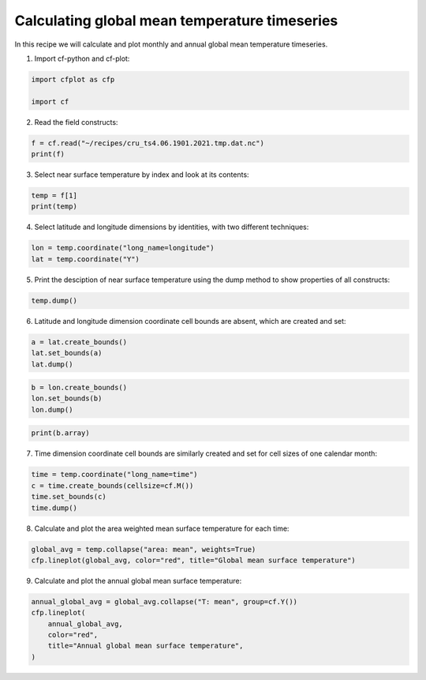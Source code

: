 
.. DO NOT EDIT.
.. THIS FILE WAS AUTOMATICALLY GENERATED BY SPHINX-GALLERY.
.. TO MAKE CHANGES, EDIT THE SOURCE PYTHON FILE:
.. "recipes/plot_1_recipe.py"
.. LINE NUMBERS ARE GIVEN BELOW.

.. only:: html

    .. note::
        :class: sphx-glr-download-link-note

        Click :ref:`here <sphx_glr_download_recipes_plot_1_recipe.py>`
        to download the full example code

.. rst-class:: sphx-glr-example-title

.. _sphx_glr_recipes_plot_1_recipe.py:


Calculating global mean temperature timeseries
====================

In this recipe we will calculate and plot monthly and annual global mean temperature timeseries.

.. GENERATED FROM PYTHON SOURCE LINES 9-10

1. Import cf-python and cf-plot:

.. GENERATED FROM PYTHON SOURCE LINES 10-15

.. code-block:: python


    import cfplot as cfp

    import cf








.. GENERATED FROM PYTHON SOURCE LINES 16-17

2. Read the field constructs:

.. GENERATED FROM PYTHON SOURCE LINES 17-21

.. code-block:: python


    f = cf.read("~/recipes/cru_ts4.06.1901.2021.tmp.dat.nc")
    print(f)





.. rst-class:: sphx-glr-script-out

 .. code-block:: none

    [<CF Field: ncvar%stn(long_name=time(1452), long_name=latitude(360), long_name=longitude(720))>,
     <CF Field: long_name=near-surface temperature(long_name=time(1452), long_name=latitude(360), long_name=longitude(720)) degrees Celsius>]




.. GENERATED FROM PYTHON SOURCE LINES 22-23

3. Select near surface temperature by index and look at its contents:

.. GENERATED FROM PYTHON SOURCE LINES 23-27

.. code-block:: python


    temp = f[1]
    print(temp)





.. rst-class:: sphx-glr-script-out

 .. code-block:: none

    /home/david/miniconda3/lib/python3.10/site-packages/numpy/ma/core.py:467: RuntimeWarning: invalid value encountered in cast
      fill_value = np.array(fill_value, copy=False, dtype=ndtype)
    Field: long_name=near-surface temperature (ncvar%tmp)
    -----------------------------------------------------
    Data            : long_name=near-surface temperature(long_name=time(1452), long_name=latitude(360), long_name=longitude(720)) degrees Celsius
    Dimension coords: long_name=time(1452) = [1901-01-16 00:00:00, ..., 2021-12-16 00:00:00] gregorian
                    : long_name=latitude(360) = [-89.75, ..., 89.75] degrees_north
                    : long_name=longitude(720) = [-179.75, ..., 179.75] degrees_east




.. GENERATED FROM PYTHON SOURCE LINES 28-29

4. Select latitude and longitude dimensions by identities, with two different techniques:

.. GENERATED FROM PYTHON SOURCE LINES 29-33

.. code-block:: python


    lon = temp.coordinate("long_name=longitude")
    lat = temp.coordinate("Y")








.. GENERATED FROM PYTHON SOURCE LINES 34-35

5. Print the desciption of near surface temperature using the dump method to show properties of all constructs:

.. GENERATED FROM PYTHON SOURCE LINES 35-38

.. code-block:: python


    temp.dump()





.. rst-class:: sphx-glr-script-out

 .. code-block:: none

    /home/david/miniconda3/lib/python3.10/site-packages/numpy/ma/core.py:467: RuntimeWarning: invalid value encountered in cast
      fill_value = np.array(fill_value, copy=False, dtype=ndtype)
    -----------------------------------------------------
    Field: long_name=near-surface temperature (ncvar%tmp)
    -----------------------------------------------------
    Conventions = 'CF-1.4'
    _FillValue = 9.96921e+36
    comment = 'Access to these data is available to any registered CEDA user.'
    contact = 'support@ceda.ac.uk'
    correlation_decay_distance = 1200.0
    history = 'Fri 29 Apr 14:35:01 BST 2022 : User f098 : Program makegridsauto.for
               called by update.for'
    institution = 'Data held at British Atmospheric Data Centre, RAL, UK.'
    long_name = 'near-surface temperature'
    missing_value = 9.96921e+36
    references = 'Information on the data is available at
                  http://badc.nerc.ac.uk/data/cru/'
    source = 'Run ID = 2204291347. Data generated from:tmp.2204291209.dtb'
    title = 'CRU TS4.06 Mean Temperature'
    units = 'degrees Celsius'

    Data(long_name=time(1452), long_name=latitude(360), long_name=longitude(720)) = [[[--, ..., --]]] degrees Celsius

    Domain Axis: long_name=latitude(360)
    Domain Axis: long_name=longitude(720)
    Domain Axis: long_name=time(1452)

    Dimension coordinate: long_name=time
        calendar = 'gregorian'
        long_name = 'time'
        units = 'days since 1900-1-1'
        Data(long_name=time(1452)) = [1901-01-16 00:00:00, ..., 2021-12-16 00:00:00] gregorian

    Dimension coordinate: long_name=latitude
        long_name = 'latitude'
        units = 'degrees_north'
        Data(long_name=latitude(360)) = [-89.75, ..., 89.75] degrees_north

    Dimension coordinate: long_name=longitude
        long_name = 'longitude'
        units = 'degrees_east'
        Data(long_name=longitude(720)) = [-179.75, ..., 179.75] degrees_east





.. GENERATED FROM PYTHON SOURCE LINES 39-40

6. Latitude and longitude dimension coordinate cell bounds are absent, which are created and set:

.. GENERATED FROM PYTHON SOURCE LINES 40-45

.. code-block:: python


    a = lat.create_bounds()
    lat.set_bounds(a)
    lat.dump()





.. rst-class:: sphx-glr-script-out

 .. code-block:: none

    Dimension coordinate: long_name=latitude
        long_name = 'latitude'
        units = 'degrees_north'
        Data(360) = [-89.75, ..., 89.75] degrees_north
        Bounds:units = 'degrees_north'
        Bounds:Data(360, 2) = [[-90.0, ..., 90.0]] degrees_north




.. GENERATED FROM PYTHON SOURCE LINES 46-51

.. code-block:: python


    b = lon.create_bounds()
    lon.set_bounds(b)
    lon.dump()





.. rst-class:: sphx-glr-script-out

 .. code-block:: none

    Dimension coordinate: long_name=longitude
        long_name = 'longitude'
        units = 'degrees_east'
        Data(720) = [-179.75, ..., 179.75] degrees_east
        Bounds:units = 'degrees_east'
        Bounds:Data(720, 2) = [[-180.0, ..., 180.0]] degrees_east




.. GENERATED FROM PYTHON SOURCE LINES 52-55

.. code-block:: python


    print(b.array)





.. rst-class:: sphx-glr-script-out

 .. code-block:: none

    [[-180.  -179.5]
     [-179.5 -179. ]
     [-179.  -178.5]
     ...
     [ 178.5  179. ]
     [ 179.   179.5]
     [ 179.5  180. ]]




.. GENERATED FROM PYTHON SOURCE LINES 56-57

7. Time dimension coordinate cell bounds are similarly created and set for cell sizes of one calendar month:

.. GENERATED FROM PYTHON SOURCE LINES 57-63

.. code-block:: python


    time = temp.coordinate("long_name=time")
    c = time.create_bounds(cellsize=cf.M())
    time.set_bounds(c)
    time.dump()





.. rst-class:: sphx-glr-script-out

 .. code-block:: none

    /home/david/miniconda3/lib/python3.10/site-packages/numpy/ma/core.py:467: RuntimeWarning: invalid value encountered in cast
      fill_value = np.array(fill_value, copy=False, dtype=ndtype)
    Dimension coordinate: long_name=time
        calendar = 'gregorian'
        long_name = 'time'
        units = 'days since 1900-1-1'
        Data(1452) = [1901-01-16 00:00:00, ..., 2021-12-16 00:00:00] gregorian
        Bounds:calendar = 'gregorian'
        Bounds:units = 'days since 1900-1-1'
        Bounds:Data(1452, 2) = [[1901-01-01 00:00:00, ..., 2022-01-01 00:00:00]] gregorian




.. GENERATED FROM PYTHON SOURCE LINES 64-65

8. Calculate and plot the area weighted mean surface temperature for each time:

.. GENERATED FROM PYTHON SOURCE LINES 65-69

.. code-block:: python


    global_avg = temp.collapse("area: mean", weights=True)
    cfp.lineplot(global_avg, color="red", title="Global mean surface temperature")




.. image-sg:: /recipes/images/sphx_glr_plot_1_recipe_001.png
   :alt: Global mean surface temperature
   :srcset: /recipes/images/sphx_glr_plot_1_recipe_001.png
   :class: sphx-glr-single-img


.. rst-class:: sphx-glr-script-out

 .. code-block:: none

    /home/david/miniconda3/lib/python3.10/site-packages/numpy/ma/core.py:467: RuntimeWarning: invalid value encountered in cast
      fill_value = np.array(fill_value, copy=False, dtype=ndtype)




.. GENERATED FROM PYTHON SOURCE LINES 70-71

9. Calculate and plot the annual global mean surface temperature:

.. GENERATED FROM PYTHON SOURCE LINES 71-78

.. code-block:: python


    annual_global_avg = global_avg.collapse("T: mean", group=cf.Y())
    cfp.lineplot(
        annual_global_avg,
        color="red",
        title="Annual global mean surface temperature",
    )



.. image-sg:: /recipes/images/sphx_glr_plot_1_recipe_002.png
   :alt: Annual global mean surface temperature
   :srcset: /recipes/images/sphx_glr_plot_1_recipe_002.png
   :class: sphx-glr-single-img


.. rst-class:: sphx-glr-script-out

 .. code-block:: none

    /home/david/miniconda3/lib/python3.10/site-packages/numpy/ma/core.py:467: RuntimeWarning: invalid value encountered in cast
      fill_value = np.array(fill_value, copy=False, dtype=ndtype)





.. rst-class:: sphx-glr-timing

   **Total running time of the script:** ( 0 minutes  46.582 seconds)


.. _sphx_glr_download_recipes_plot_1_recipe.py:

.. only:: html

  .. container:: sphx-glr-footer sphx-glr-footer-example


    .. container:: sphx-glr-download sphx-glr-download-python

      :download:`Download Python source code: plot_1_recipe.py <plot_1_recipe.py>`

    .. container:: sphx-glr-download sphx-glr-download-jupyter

      :download:`Download Jupyter notebook: plot_1_recipe.ipynb <plot_1_recipe.ipynb>`


.. only:: html

 .. rst-class:: sphx-glr-signature

    `Gallery generated by Sphinx-Gallery <https://sphinx-gallery.github.io>`_
